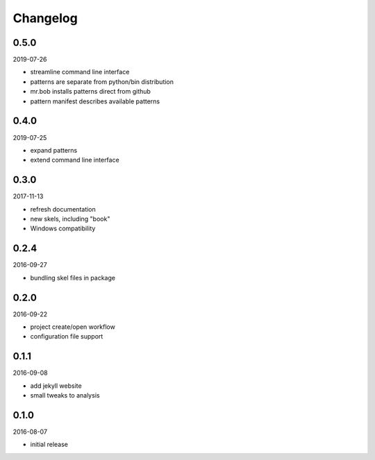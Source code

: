 Changelog
=========

0.5.0
-----

2019-07-26

- streamline command line interface
- patterns are separate from python/bin distribution
- mr.bob installs patterns direct from github
- pattern manifest describes available patterns

0.4.0
-----

2019-07-25

- expand patterns
- extend command line interface

0.3.0
-----

2017-11-13

- refresh documentation
- new skels, including "book"
- Windows compatibility

0.2.4
-----

2016-09-27

- bundling skel files in package

0.2.0
-----

2016-09-22

- project create/open workflow
- configuration file support

0.1.1
-----

2016-09-08

- add jekyll website
- small tweaks to analysis

0.1.0
-----

2016-08-07

- initial release
